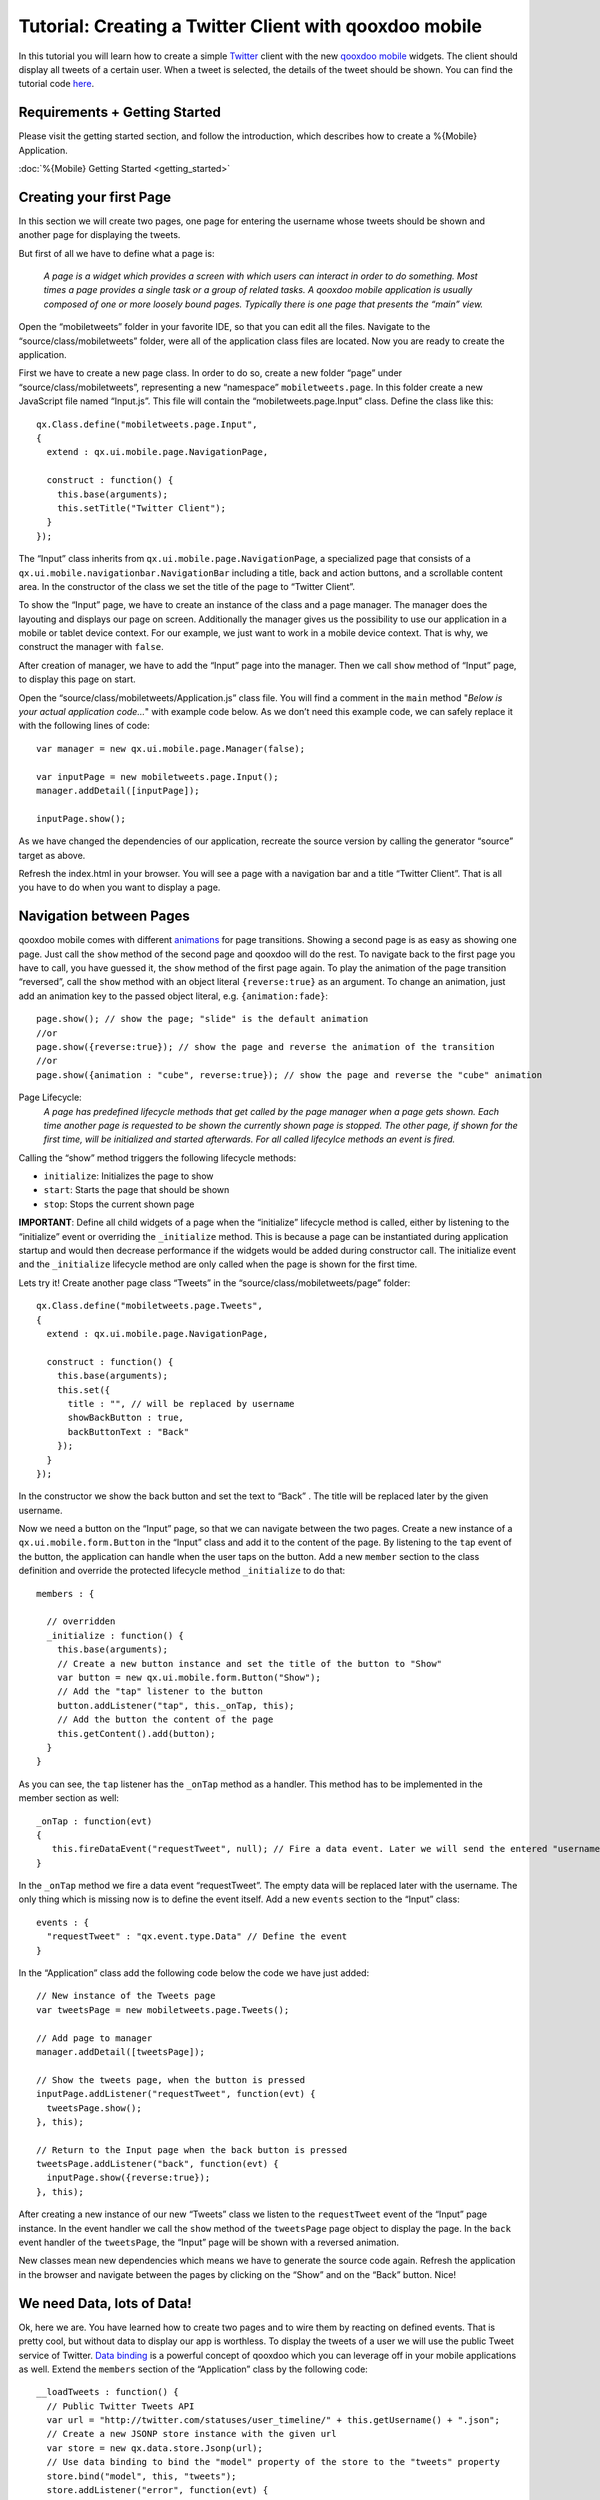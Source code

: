 Tutorial: Creating a Twitter Client with qooxdoo mobile
*******************************************************

In this tutorial you will learn how to create a simple `Twitter`_ client
with the new `qooxdoo mobile`_ widgets. The client should display all
tweets of a certain user. When a tweet is selected, the details of the
tweet should be shown. You can find the tutorial code `here`_.

Requirements + Getting Started
~~~~~~~~~~~~~~~~~~~~~~~~~~~~~~

Please visit the getting started section, and follow the introduction, which
describes how to create a %{Mobile} Application.

:doc:`%{Mobile} Getting Started <getting_started>`

Creating your first Page
~~~~~~~~~~~~~~~~~~~~~~~~

In this section we will create two pages, one page for entering the
username whose tweets should be shown and another page for displaying
the tweets.

But first of all we have to define what a page is:

    *A page is a widget which provides a screen with which users can
    interact in order to do something. Most times a page provides a
    single task or a group of related tasks. A qooxdoo mobile
    application is usually composed of one or more loosely bound pages.
    Typically there is one page that presents the “main” view.*


Open the “mobiletweets” folder in your favorite IDE, so that you can
edit all the files. Navigate to the “source/class/mobiletweets” folder,
were all of the application class files are located. Now you are ready
to create the application.

First we have to create a new page class. In order to do so, create a new folder “page” under
“source/class/mobiletweets”, representing a new “namespace”
``mobiletweets.page``. In this folder create a new JavaScript file named
“Input.js”. This file will contain the “mobiletweets.page.Input” class.
Define the class like this:
::

    qx.Class.define("mobiletweets.page.Input",
    {
      extend : qx.ui.mobile.page.NavigationPage,

      construct : function() {
        this.base(arguments);
        this.setTitle("Twitter Client");
      }
    });

The “Input” class inherits from ``qx.ui.mobile.page.NavigationPage``, a
specialized page that consists of a
``qx.ui.mobile.navigationbar.NavigationBar`` including a title, back and
action buttons, and a scrollable content area. In the constructor of the
class we set the title of the page to “Twitter Client”.

To show the “Input” page, we have to create an instance of the class and a page manager.
The manager does the layouting and displays our page on screen.
Additionally the manager gives us the possibility to use our application in a mobile or tablet device context.
For our example, we just want to work in a mobile device context. That is why, we construct the manager with
``false``.

After creation of manager, we have to add the “Input” page into the manager. 
Then we call ``show`` method of “Input” page, to display this page on start. 

Open the “source/class/mobiletweets/Application.js” class file. You will find a comment in the ``main`` method "*Below is your actual
application code…*" with example code below. As we don’t need this
example code, we can safely replace it with the following lines of code:
::
    
    var manager = new qx.ui.mobile.page.Manager(false);

    var inputPage = new mobiletweets.page.Input();
    manager.addDetail([inputPage]);

    inputPage.show();

As we have changed the dependencies of our application, recreate the
source version by calling the generator “source” target as above.

Refresh the index.html in your browser. You will see a page with a
navigation bar and a title “Twitter Client”. That is all you have to do
when you want to display a page.

Navigation between Pages
~~~~~~~~~~~~~~~~~~~~~~~~

.. index:: animation, page

qooxdoo mobile comes with different `animations`_ for page transitions.
Showing a second page is as easy as showing one page. Just call the
``show`` method of the second page and qooxdoo will do the rest. To
navigate back to the first page you have to call, you have guessed it,
the ``show`` method of the first page again. To play the animation of
the page transition “reversed”, call the ``show`` method with an object
literal ``{reverse:true}`` as an argument. To change an animation, just
add an animation key to the passed object literal, e.g.
``{animation:fade}``:
::

    page.show(); // show the page; "slide" is the default animation
    //or
    page.show({reverse:true}); // show the page and reverse the animation of the transition
    //or
    page.show({animation : "cube", reverse:true}); // show the page and reverse the "cube" animation

Page Lifecycle:
    *A page has predefined lifecycle methods that get called by the page
    manager when a page gets shown. Each time another page is requested
    to be shown the currently shown page is stopped. The other page, if
    shown for the first time, will be initialized and started
    afterwards. For all called lifecylce methods an event is fired.*
    
Calling the “show” method triggers the following lifecycle methods:

-  ``initialize``: Initializes the page to show
-  ``start``: Starts the page that should be shown
-  ``stop``: Stops the current shown page

**IMPORTANT**: Define all child widgets of a page when the
“initialize” lifecycle method is called, either by listening to the
“initialize” event or overriding the ``_initialize`` method. This is
because a page can be instantiated during application startup and
would then decrease performance if the widgets would be added during
constructor call. The initialize event and the ``_initialize``
lifecycle method are only called when the page is shown for the
first time.

Lets try it! Create another page class “Tweets” in the
“source/class/mobiletweets/page” folder:
::

    qx.Class.define("mobiletweets.page.Tweets",
    {
      extend : qx.ui.mobile.page.NavigationPage,

      construct : function() {
        this.base(arguments);
        this.set({
          title : "", // will be replaced by username
          showBackButton : true,
          backButtonText : "Back"
        });
      }
    });

In the constructor we show the back button and set the text to “Back” .
The title will be replaced later by the given username.

Now we need a button on the “Input” page, so that we can navigate between the two
pages. Create a new instance of a ``qx.ui.mobile.form.Button`` in the
“Input” class and add it to the content of the page. By listening to the
``tap`` event of the button, the application can handle when the user
taps on the button. Add a new ``member`` section to the class definition
and override the protected lifecycle method ``_initialize`` to do that:
::

    members : {

      // overridden
      _initialize : function() {
        this.base(arguments);
        // Create a new button instance and set the title of the button to "Show"
        var button = new qx.ui.mobile.form.Button("Show");
        // Add the "tap" listener to the button
        button.addListener("tap", this._onTap, this);
        // Add the button the content of the page
        this.getContent().add(button);
      }
    }

As you can see, the ``tap`` listener has the ``_onTap`` method as a
handler. This method has to be implemented in the member section as
well:
::

    _onTap : function(evt)
    {
       this.fireDataEvent("requestTweet", null); // Fire a data event. Later we will send the entered "username" as a data.
    }

In the ``_onTap`` method we fire a data event “requestTweet”. The empty
data will be replaced later with the username. The only thing which is
missing now is to define the event itself. Add a new ``events`` section
to the “Input” class:
::

    events : {
      "requestTweet" : "qx.event.type.Data" // Define the event
    }

In the “Application” class add the following code below the code we have
just added:
::

    // New instance of the Tweets page
    var tweetsPage = new mobiletweets.page.Tweets();
    
    // Add page to manager
    manager.addDetail([tweetsPage]);

    // Show the tweets page, when the button is pressed
    inputPage.addListener("requestTweet", function(evt) {
      tweetsPage.show();
    }, this);

    // Return to the Input page when the back button is pressed
    tweetsPage.addListener("back", function(evt) {
      inputPage.show({reverse:true});
    }, this);

After creating a new instance of our new “Tweets” class we listen to the
``requestTweet`` event of the “Input” page instance. In the event
handler we call the ``show`` method of the ``tweetsPage`` page object to
display the page. In the ``back`` event handler of the ``tweetsPage``,
the “Input” page will be shown with a reversed animation.

New classes mean new dependencies which means we have to generate the source code
again. Refresh the application in the browser and navigate between the
pages by clicking on the “Show” and on the “Back” button. Nice!

We need Data, lots of Data!
~~~~~~~~~~~~~~~~~~~~~~~~~~~

Ok, here we are. You have learned how to create two pages and to wire
them by reacting on defined events. That is pretty cool, but without
data to display our app is worthless. To display the tweets
of a user we will use the public Tweet service of Twitter. `Data
binding`_ is a powerful concept of qooxdoo which you can leverage off in
your mobile applications as well. Extend the ``members`` section of the
“Application” class by the following code:
::

        __loadTweets : function() {
          // Public Twitter Tweets API
          var url = "http://twitter.com/statuses/user_timeline/" + this.getUsername() + ".json";
          // Create a new JSONP store instance with the given url
          var store = new qx.data.store.Jsonp(url);
          // Use data binding to bind the "model" property of the store to the "tweets" property
          store.bind("model", this, "tweets");
          store.addListener("error", function(evt) {
            // you can add error handling here, e.g. display a dialog or navigate back to the input page
          }, this);
        }

In the ``__loadTweets`` method we create a new `JSONP`_ store which will
automatically retrieve the data from the given URL. By binding the
``model`` property to the ``tweets`` property, the ``tweets`` property
will be automatically updated whenever the ``model`` property of the
store is updated.

As you might have noticed the ``__loadTweets`` method
uses two properties, ``username`` and ``tweets``, that are not defined
yet. We will define those properties now. Define a new section
``properties`` in the “Application” class and add the following two
properties:
::

    properties :
    {
        tweets :
        {
          check : "qx.data.Array",
          nullable : true,
          init : null,
          event : "changeTweets",
          apply : "_applyTweets" // just for logging the data
        },

        username :
        {
          check : "String",
          nullable : false,
          init : null,
          event : "changeUsername",
          apply : "_applyUsername"  // this method is called when the username property is set
        }
    }

In the apply method ``_applyUsername`` of the ``username`` property we
will call the ``__loadTweets`` method. So every time the username is set
the tweets for this username are loaded. To see which data is set for
the ``tweets`` property, we will print the data in the debugging
console. To do so, we call ``this.debug`` with the stringified value in
the apply method ``_applyTweets``. Add the following code to the member
section of the “Application” class:
::

    // property apply
    _applyUsername : function(value, old) {
      this.__loadTweets();
    },

    _applyTweets : function(value, old) {
      // print the loaded data in the console
      this.debug("Tweets: ", qx.lang.Json.stringify(value));
    }

Now the username has to be retrieved from the user input. To do so, we
have to create an input form. The usage of the form classes should be
familiar to you if you have used the RIA widget set before. Open the “Input”
class again and place the following code, before the button instance in
the ``_initialize`` method:
::

    var title = new qx.ui.mobile.form.Title("Please enter a Twitter username");
    this.getContent().add(title);

    var form = this.__form = new qx.ui.mobile.form.Form();

    var input = this.__input = new qx.ui.mobile.form.TextField();
    input.setPlaceholder("Username");
    input.setRequired(true);
    form.add(input, "Username");

    // Add the form to the content of the page, using the SinglePlaceholder to render
    // the form.
    this.getContent().add(new qx.ui.mobile.form.renderer.SinglePlaceholder(form));

First we add an instance of ``qx.ui.mobile.form.Title`` to the content
of the page. To an instance of ``qx.ui.mobile.form.Form``, a
``qx.ui.mobile.form.TextField`` instance ``input`` is added. Both
instances are assigned to member variables as well, for further reuse. A
text is set for the ``placeholder`` property of the textfield. By
setting the property ``required`` to true we indicate that the textfield
requires an input. Finally we add the form instance to the page content,
by using a `` qx.ui.mobile.form.renderer.SinglePlaceholder`` renderer.
The renderer is responsible for the look and feel of the form. In this
case only the input fields with their placeholders are displayed.

In the ``_onTap`` method we have to retrieve now the value of the input field.
Replace the code in the function body by the following code:
::

    // validate the form
    if (this.__form.validate())  {
      var username = this.__input.getValue();
      this.fireDataEvent("requestTweet", username);
    }

After successfully validating the form, we retrieve the value of the
textfield from the member variable and pass it as the data to the event.

As you surely remember we listen to the ``requestTweet`` event in the
“Application” class. Open the Application class and add the following
line to the event listener:
::

    this.setUsername(evt.getData());

We’ve come full circle. By setting the username the data will be loaded
and we can proceed to display the data. Rebuild the application and
refresh it in the browser. Type in a valid twitter username (e.g.
“qooxdoo”) and click the “Show” button. Press the ``F7`` key to display
the qooxdoo logging window or use the console of the browser developer
tools. You will see the loaded tweets of the user.

.. image:: tutorial_input.png

Displaying the tweets
~~~~~~~~~~~~~~~~~~~~~

Now that we have the tweets for a certain user, it’s gonna be pretty
easy to display them. All we need for that is a
``qx.ui.mobile.list.List`` and to set up some data binding. Lets proceed
with the tutorial.

First we have to add the following ``_initialize``
method to the members section of the “Tweets” page.
::

    members : {
      __list : null,

      _initialize : function() {
        this.base(arguments);

        // Create a new list instance
        var list = this.__list = new qx.ui.mobile.list.List();
        var dateFormat = new qx.util.format.DateFormat();
        // Use a delegate to configure each single list item
        list.setDelegate({
          configureItem : function(item, value, row) {
            // set the data of the model
            item.setTitle(value.getText());
            // we use the dataFormat instance to format the data value of the twitter API
            item.setSubtitle(value.getUser().getName() + ", " + dateFormat.format(new Date(value.getCreated_at())));
            item.setImage(value.getUser().getProfile_image_url());
            // we have more data to display, show an arrow
            item.setShowArrow(true);
          }
        });
        // bind the "tweets" property to the "model" property of the list instance
        this.bind("tweets", list, "model");
        // add the list to the content of the page
        this.getContent().add(list);
      }
    }

The created list instance (we store it in a member variable for further
usage) will use a delegate to configure each single list item. The
delegate is set by the ``setDelegate`` method as a literal object. The
``configureItem`` method is responsible for configuring the list items.
It has three parameters:

-  ``item``: The list item renderer instance. Use this parameter to set
   the title, subtitle or icon of the list item.
-  ``value``: The value of the row. Entry of the model for the current
   row index.
-  ``row``: The row index.

In this case the list item renderer is the
``qx.ui.mobile.list.renderer.Default``. This renderer has a ``title``,
``subtitle`` and a ``image`` property, which can be set individually per
row. In addition to those properties, the ``showArrow`` property shows
an arrow on the left corner of the row, indicating that we have more
data to display.

Finally the model of the list instance is bound to the
``tweets`` property, which we will add to the “Tweets” class right above
the ``member`` section:
::

    properties :  {
      tweets : {
         check : "qx.data.Array",
         nullable : true,
         init : null,
         event : "changeTweets"
       }
    }

There are only two tasks left:

#. Bind the ``tweets`` property from the “Application” to the ``tweets``
   property of the “Tweets” page instance.
#. Bind the ``username`` property form the “Application” to the
   ``title`` property of the “Tweets” page instance.

Open the “Application” class file and add under the instantiation of the
“Tweets” page ``tweetsPage`` the following code:
::

    this.bind("tweets", tweetsPage, "tweets");
    this.bind("username", tweetsPage, "title");

Generate the source code again and refresh you browser tab. Try the
username “qooxdoo” and push the “Show” button. It is magic!

.. image:: tutorial_list.png

Details of a tweet
~~~~~~~~~~~~~~~~~~

Great, you have made it so far! In the last section we will display a
tweet on a new page when the user selects a certain tweet. Sometimes it
can happen that a tweet is too long for a list entry. Ellipses are then
shown at the end of the tweet. That is why we want to give the user a
chance to display the whole tweet. Lets create a simple “Tweet” page
that only shows a ``qx.ui.mobile.basic.Label`` with the selected tweet
text. To do so, we bind the ``text`` property of the tweet to the label
``value`` property. Create the page, like you have done before, in the
“source/class/mobiletweets/page” folder. The code of the page shouldn’t
be something new for you:
::

    qx.Class.define("mobiletweets.page.Tweet",
    {
      extend : qx.ui.mobile.page.NavigationPage,

      construct : function() {
        this.base(arguments);
        this.set({
          title : "Details",
          showBackButton : true,
          backButtonText : "Back"
        });
      },

      properties:
      {
        tweet :
        {
          check : "Object",
          nullable : true,
          init : null,
          event : "changeTweet"
        }
      },

      members :
      {
        _initialize : function()
        {
          this.base(arguments);
          // Create a new label instance
          var label = new qx.ui.mobile.basic.Label();
          this.getContent().add(label);
          // bind the "tweet.getText" property to the "value" of the label
          this.bind("tweet.text", label, "value");
        }
      }
    });

Now create the instance of the “Tweet” page in the Application ``main``
method and return to the “Tweets” page, when the ``back`` listener is
called.
::

    var tweetPage = new mobiletweets.page.Tweet();

    // Add page to manager
    manager.addDetail([tweetPage]);

    // Return to the Tweets Page
    tweetPage.addListener("back", function(evt) {
      tweetsPage.show({reverse:true});
    }, this);

Until now we will never see the “Tweet” page as its ``show`` method is
never called. First we have to react in the “Tweets” page on a selection
change event of the list, by registering the ``changeSelection`` event
on the list in the ``_initialize`` method:
::

    list.addListener("changeSelection", this.__onChangeSelection, this);

The ``__onChangeSelection`` method looks like this:
::

    __onChangeSelection : function(evt)
    {
      // retrieve the index of the selected row
      var index = evt.getData();
      this.fireDataEvent("showTweet", index);
    }

As you can see, a ``showTweet`` data event is fired here. This data
event has to be defined in the ``events`` section of the “Tweets” class:
::

    events : {
      showTweet : "qx.event.type.Data"
    }
    
All we need to do now is to listen to the ``showTweet`` event in the
“Application” class main method, retrieve the index from the data event
and to get the corresponding tweet from the data. Finally we show our
“Tweet” page.
::

    // Show the selected tweet
    tweetsPage.addListener("showTweet", function(evt) {
      var index = evt.getData();
      tweetPage.setTweet(this.getTweets().getItem(index));
      tweetPage.show();
    }, this);

Rebuild the source code (or the ``./generate.py build`` version),
refresh the application in your browser and enjoy your application! We
are done here.

.. image:: tutorial_details.png

Now you are ready to develop your own applications…
~~~~~~~~~~~~~~~~~~~~~~~~~~~~~~~~~~~~~~~~~~~~~~~~~~~

After you have finished this tutorial, you have learned the basics of
qooxdoo mobile. You have seen how easy it is to develop qooxdoo mobile
applications when you are familiar with qooxdoo. There are only some new
concepts (e.g. Pages) to learn and you are good to go. All qooxdoo
mobile applications work on Android and iOS devices. 


:doc:`%{Mobile} Deployment with Apache Cordova <deployment>`

.. _Twitter: http://twitter.com/
.. _qooxdoo mobile: http://demo.qooxdoo.org/%{version}/apiviewer/#qx.ui.mobile
.. _here: https://github.com/qooxdoo/qooxdoo/tree/%{release_tag}/component/tutorials/mobiletweets
.. _tool chain: http://manual.qooxdoo.org/%{version}/pages/tool.html
.. _object oriented: http://manual.qooxdoo.org/%{version}/pages/core.html
.. _qooxdoo environment: http://manual.qooxdoo.org/%{version}/pages/getting_started/requirements.html
.. _trunk: http://qooxdoo.org/documentation/general/checking_out_from_svn
.. _Chrome: http://www.google.com/chrome/
.. _Safari: http://www.apple.com/safari/
.. _requirements: http://manual.qooxdoo.org/%{version}/pages/mobile/mobile_overview.html
.. _animations: http://demo.qooxdoo.org/%{version}/apiviewer/#qx.ui.mobile.page.manager.Animation
.. _Data binding: http://manual.qooxdoo.org/%{version}/pages/core.html#data-binding
.. _JSONP: http://demo.qooxdoo.org/%{version}/apiviewer/#qx.data.store.Jsonp
.. _PhoneGap: http://www.phonegap.com/
